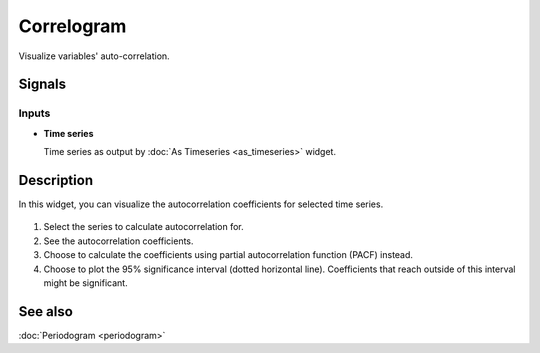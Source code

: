 Correlogram
===========

.. figure:: icons/correlogram.png

Visualize variables' auto-correlation.

Signals
-------

Inputs
~~~~~~

-  **Time series**

   Time series as output by :doc:`As Timeseries <as_timeseries>` widget.


Description
-----------

In this widget, you can visualize the autocorrelation coefficients for selected time series.

.. figure:: images/correlogram-stamped.png

1. Select the series to calculate autocorrelation for.
2. See the autocorrelation coefficients.
3. Choose to calculate the coefficients using partial autocorrelation function (PACF) instead.
4. Choose to plot the 95% significance interval (dotted horizontal line).
   Coefficients that reach outside of this interval might be significant.

See also
--------

:doc:`Periodogram <periodogram>`

